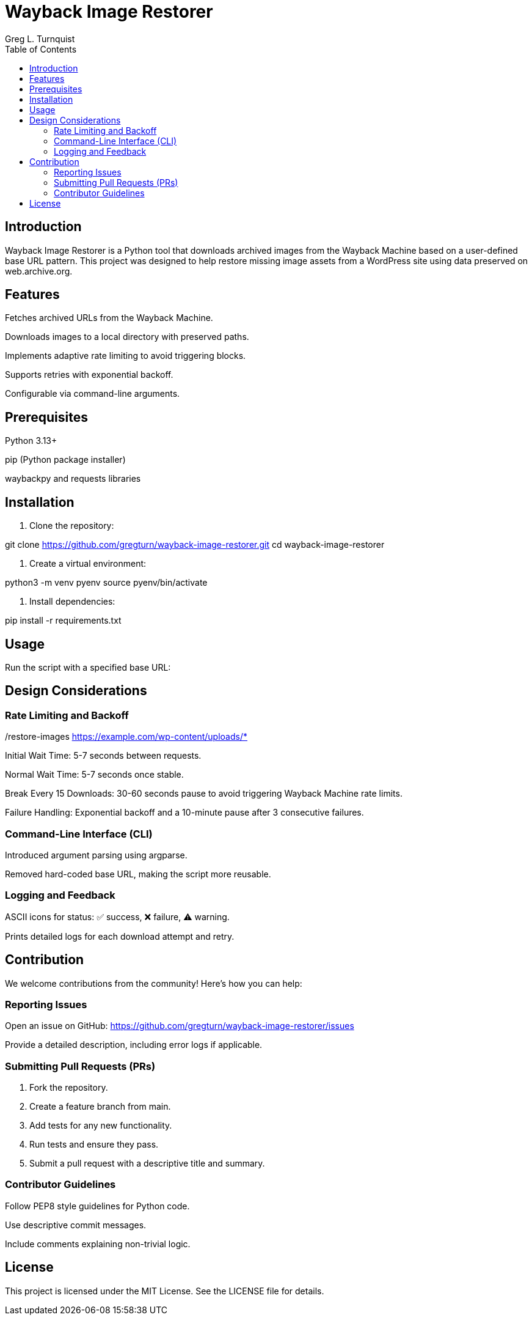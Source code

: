 = Wayback Image Restorer
:toc:
:icons: font
:author: Greg L. Turnquist

== Introduction
Wayback Image Restorer is a Python tool that downloads archived images from the Wayback Machine based on a user-defined base URL pattern. This project was designed to help restore missing image assets from a WordPress site using data preserved on web.archive.org.

== Features

Fetches archived URLs from the Wayback Machine.

Downloads images to a local directory with preserved paths.

Implements adaptive rate limiting to avoid triggering blocks.

Supports retries with exponential backoff.

Configurable via command-line arguments.

== Prerequisites

Python 3.13+

pip (Python package installer)

waybackpy and requests libraries

== Installation
. Clone the repository:

git clone https://github.com/gregturn/wayback-image-restorer.git
cd wayback-image-restorer

. Create a virtual environment:

python3 -m venv pyenv
source pyenv/bin/activate

. Install dependencies:

pip install -r requirements.txt

== Usage
Run the script with a specified base URL:

./restore-images https://example.com/wp-content/uploads/*

== Design Considerations
=== Rate Limiting and Backoff

Initial Wait Time: 5-7 seconds between requests.

Normal Wait Time: 5-7 seconds once stable.

Break Every 15 Downloads: 30-60 seconds pause to avoid triggering Wayback Machine rate limits.

Failure Handling: Exponential backoff and a 10-minute pause after 3 consecutive failures.

=== Command-Line Interface (CLI)

Introduced argument parsing using argparse.

Removed hard-coded base URL, making the script more reusable.

=== Logging and Feedback

ASCII icons for status: ✅ success, ❌ failure, ⚠️ warning.

Prints detailed logs for each download attempt and retry.

== Contribution
We welcome contributions from the community! Here’s how you can help:

=== Reporting Issues

Open an issue on GitHub: https://github.com/gregturn/wayback-image-restorer/issues

Provide a detailed description, including error logs if applicable.

=== Submitting Pull Requests (PRs)
. Fork the repository.
. Create a feature branch from main.
. Add tests for any new functionality.
. Run tests and ensure they pass.
. Submit a pull request with a descriptive title and summary.

=== Contributor Guidelines

Follow PEP8 style guidelines for Python code.

Use descriptive commit messages.

Include comments explaining non-trivial logic.

== License
This project is licensed under the MIT License. See the LICENSE file for details.


